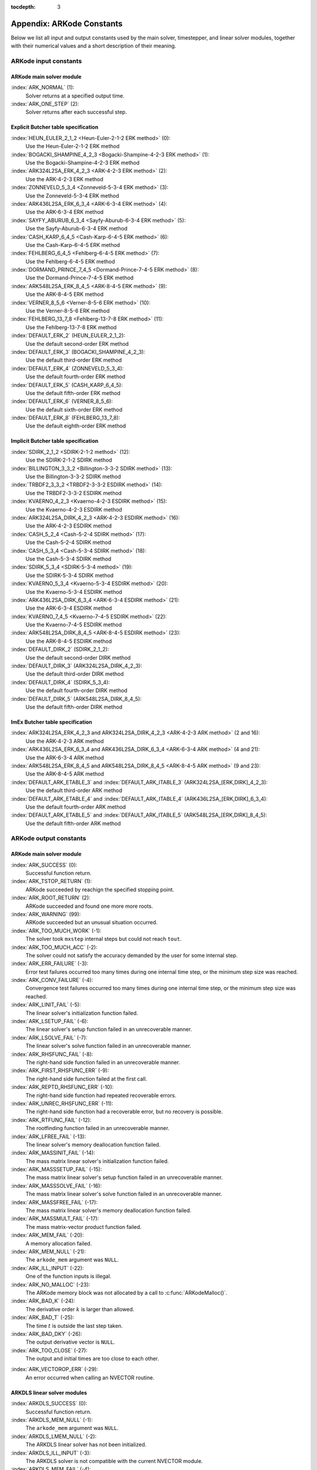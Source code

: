 ..
   Programmer(s): Daniel R. Reynolds @ SMU
   ----------------------------------------------------------------
   Copyright (c) 2013, Southern Methodist University.
   All rights reserved.
   For details, see the LICENSE file.
   ----------------------------------------------------------------

:tocdepth: 3

.. _Constants:

===========================
Appendix: ARKode Constants
===========================

Below we list all input and output constants used by the main solver,
timestepper, and linear solver modules, together with their numerical
values and a short description of their meaning. 


ARKode input constants
==========================

ARKode main solver module
^^^^^^^^^^^^^^^^^^^^^^^^^^

:index:`ARK_NORMAL` (1): 
   Solver returns at a specified output time.

:index:`ARK_ONE_STEP`  (2): 
   Solver returns after each successful step.


Explicit Butcher table specification 
^^^^^^^^^^^^^^^^^^^^^^^^^^^^^^^^^^^^^^^

:index:`HEUN_EULER_2_1_2 <Heun-Euler-2-1-2 ERK method>`  (0):
   Use the Heun-Euler-2-1-2 ERK method

:index:`BOGACKI_SHAMPINE_4_2_3 <Bogacki-Shampine-4-2-3 ERK method>`  (1):
   Use the Bogacki-Shampine-4-2-3 ERK method

:index:`ARK324L2SA_ERK_4_2_3 <ARK-4-2-3 ERK method>`  (2):
   Use the ARK-4-2-3 ERK method

:index:`ZONNEVELD_5_3_4 <Zonneveld-5-3-4 ERK method>`  (3):
   Use the Zonneveld-5-3-4 ERK method

:index:`ARK436L2SA_ERK_6_3_4 <ARK-6-3-4 ERK method>`  (4):
   Use the ARK-6-3-4 ERK method

:index:`SAYFY_ABURUB_6_3_4 <Sayfy-Aburub-6-3-4 ERK method>`  (5):
   Use the Sayfy-Aburub-6-3-4 ERK method

:index:`CASH_KARP_6_4_5 <Cash-Karp-6-4-5 ERK method>`  (6):
   Use the Cash-Karp-6-4-5 ERK method

:index:`FEHLBERG_6_4_5 <Fehlberg-6-4-5 ERK method>`  (7):
   Use the Fehlberg-6-4-5 ERK method

:index:`DORMAND_PRINCE_7_4_5 <Dormand-Prince-7-4-5 ERK method>`  (8):
   Use the Dormand-Prince-7-4-5 ERK method

:index:`ARK548L2SA_ERK_8_4_5 <ARK-8-4-5 ERK method>`  (9):
   Use the ARK-8-4-5 ERK method

:index:`VERNER_8_5_6 <Verner-8-5-6 ERK method>`  (10):
   Use the Verner-8-5-6 ERK method

:index:`FEHLBERG_13_7_8 <Fehlberg-13-7-8 ERK method>`  (11):
   Use the Fehlberg-13-7-8 ERK method


:index:`DEFAULT_ERK_2`  (HEUN_EULER_2_1_2):
   Use the default second-order ERK method

:index:`DEFAULT_ERK_3`  (BOGACKI_SHAMPINE_4_2_3):
   Use the default third-order ERK method

:index:`DEFAULT_ERK_4`  (ZONNEVELD_5_3_4):
   Use the default fourth-order ERK method

:index:`DEFAULT_ERK_5`  (CASH_KARP_6_4_5):
   Use the default fifth-order ERK method

:index:`DEFAULT_ERK_6`  (VERNER_8_5_6):
   Use the default sixth-order ERK method

:index:`DEFAULT_ERK_8`  (FEHLBERG_13_7_8):
   Use the default eighth-order ERK method




Implicit Butcher table specification 
^^^^^^^^^^^^^^^^^^^^^^^^^^^^^^^^^^^^^^^

:index:`SDIRK_2_1_2 <SDIRK-2-1-2 method>`  (12):
   Use the SDIRK-2-1-2 SDIRK method

:index:`BILLINGTON_3_3_2 <Billington-3-3-2 SDIRK method>`  (13):
   Use the Billington-3-3-2 SDIRK method

:index:`TRBDF2_3_3_2 <TRBDF2-3-3-2 ESDIRK method>`  (14):
   Use the TRBDF2-3-3-2 ESDIRK method

:index:`KVAERNO_4_2_3 <Kvaerno-4-2-3 ESDIRK method>`  (15):
   Use the Kvaerno-4-2-3 ESDIRK method

:index:`ARK324L2SA_DIRK_4_2_3 <ARK-4-2-3 ESDIRK method>`  (16):
   Use the ARK-4-2-3 ESDIRK method

:index:`CASH_5_2_4 <Cash-5-2-4 SDIRK method>`  (17):
   Use the Cash-5-2-4 SDIRK method

:index:`CASH_5_3_4 <Cash-5-3-4 SDIRK method>`  (18):
   Use the Cash-5-3-4 SDIRK method

:index:`SDIRK_5_3_4 <SDIRK-5-3-4 method>`  (19):
   Use the SDIRK-5-3-4 SDIRK method

:index:`KVAERNO_5_3_4 <Kvaerno-5-3-4 ESDIRK method>`  (20):
   Use the Kvaerno-5-3-4 ESDIRK method

:index:`ARK436L2SA_DIRK_6_3_4 <ARK-6-3-4 ESDIRK method>`  (21):
   Use the ARK-6-3-4 ESDIRK method

:index:`KVAERNO_7_4_5 <Kvaerno-7-4-5 ESDIRK method>`  (22):
   Use the Kvaerno-7-4-5 ESDIRK method

:index:`ARK548L2SA_DIRK_8_4_5 <ARK-8-4-5 ESDIRK method>`  (23):
   Use the ARK-8-4-5 ESDIRK method


:index:`DEFAULT_DIRK_2`  (SDIRK_2_1_2):
   Use the default second-order DIRK method

:index:`DEFAULT_DIRK_3`  (ARK324L2SA_DIRK_4_2_3):
   Use the default third-order DIRK method

:index:`DEFAULT_DIRK_4`  (SDIRK_5_3_4):
   Use the default fourth-order DIRK method

:index:`DEFAULT_DIRK_5`  (ARK548L2SA_DIRK_8_4_5):
   Use the default fifth-order DIRK method



ImEx Butcher table specification 
^^^^^^^^^^^^^^^^^^^^^^^^^^^^^^^^^^

:index:`ARK324L2SA_ERK_4_2_3 and ARK324L2SA_DIRK_4_2_3 <ARK-4-2-3 ARK method>` (2 and 16): 
   Use the ARK-4-2-3 ARK method

:index:`ARK436L2SA_ERK_6_3_4 and ARK436L2SA_DIRK_6_3_4 <ARK-6-3-4 ARK method>` (4 and 21):
   Use the ARK-6-3-4 ARK method

:index:`ARK548L2SA_ERK_8_4_5 and ARK548L2SA_DIRK_8_4_5 <ARK-8-4-5 ARK method>` (9 and 23):
   Use the ARK-8-4-5 ARK method


:index:`DEFAULT_ARK_ETABLE_3` and :index:`DEFAULT_ARK_ITABLE_3` (ARK324L2SA_[ERK,DIRK]_4_2_3): 
   Use the default third-order ARK method

:index:`DEFAULT_ARK_ETABLE_4` and :index:`DEFAULT_ARK_ITABLE_4` (ARK436L2SA_[ERK,DIRK]_6_3_4):
   Use the default fourth-order ARK method

:index:`DEFAULT_ARK_ETABLE_5` and :index:`DEFAULT_ARK_ITABLE_5` (ARK548L2SA_[ERK,DIRK]_8_4_5):
   Use the default fifth-order ARK method




ARKode output constants
==========================

ARKode main solver module
^^^^^^^^^^^^^^^^^^^^^^^^^^^^^^^^^^

:index:`ARK_SUCCESS`  (0): 
   Successful function return.

:index:`ARK_TSTOP_RETURN`  (1): 
   ARKode succeeded by reachign the specified
   stopping point.

:index:`ARK_ROOT_RETURN`  (2): 
   ARKode succeeded and found one more more roots.

:index:`ARK_WARNING`  (99): 
   ARKode succeeded but an unusual situation occurred.

:index:`ARK_TOO_MUCH_WORK`  (-1): 
   The solver took ``mxstep`` internal steps
   but could not reach ``tout``.

:index:`ARK_TOO_MUCH_ACC`  (-2): 
   The solver could not satisfy the accuracy
   demanded by the user for some internal step.

:index:`ARK_ERR_FAILURE`  (-3): 
   Error test failures occurred too many times
   during one internal time step, or the minimum step size was
   reached. 

:index:`ARK_CONV_FAILURE`  (-4): 
   Convergence test failures occurred too many
   times during one internal time step, or the minimum step size was
   reached. 

:index:`ARK_LINIT_FAIL`  (-5): 
   The linear solver's initialization function failed.

:index:`ARK_LSETUP_FAIL`  (-6): 
   The linear solver's setup function failed in
   an unrecoverable manner.

:index:`ARK_LSOLVE_FAIL`  (-7): 
   The linear solver's solve function failed in 
   an unrecoverable manner.

:index:`ARK_RHSFUNC_FAIL`  (-8): 
   The right-hand side function failed in an
   unrecoverable manner.

:index:`ARK_FIRST_RHSFUNC_ERR`  (-9): 
   The right-hand side function failed 
   at the first call.

:index:`ARK_REPTD_RHSFUNC_ERR`  (-10): 
   The right-hand side function had 
   repeated recoverable errors.

:index:`ARK_UNREC_RHSFUNC_ERR`  (-11): 
   The right-hand side function had a
   recoverable error, but no recovery is possible.

:index:`ARK_RTFUNC_FAIL`  (-12): 
   The rootfinding function failed in an
   unrecoverable manner.

:index:`ARK_LFREE_FAIL`  (-13): 
   The linear solver's memory deallocation function failed.

:index:`ARK_MASSINIT_FAIL`  (-14): 
   The mass matrix linear solver's initialization function failed.

:index:`ARK_MASSSETUP_FAIL`  (-15): 
   The mass matrix linear solver's setup function failed in
   an unrecoverable manner.

:index:`ARK_MASSSOLVE_FAIL`  (-16): 
   The mass matrix linear solver's solve function failed in 
   an unrecoverable manner.

:index:`ARK_MASSFREE_FAIL`  (-17): 
   The mass matrix linear solver's memory deallocation function failed.

:index:`ARK_MASSMULT_FAIL`  (-17): 
   The mass matrix-vector product function failed.

:index:`ARK_MEM_FAIL`  (-20): 
   A memory allocation failed.

:index:`ARK_MEM_NULL`  (-21): 
   The ``arkode_mem`` argument was ``NULL``.

:index:`ARK_ILL_INPUT`  (-22): 
   One of the function inputs is illegal.

:index:`ARK_NO_MALLOC`  (-23): 
   The ARKode memory block was not allocated by 
   a call to :c:func:`ARKodeMalloc()`.

:index:`ARK_BAD_K`  (-24): 
   The derivative order :math:`k` is larger than allowed.

:index:`ARK_BAD_T`  (-25): 
   The time :math:`t` is outside the last step taken.

:index:`ARK_BAD_DKY`  (-26): 
   The output derivative vector is ``NULL``.

:index:`ARK_TOO_CLOSE`  (-27): 
   The output and initial times are too close to 
   each other.

..
   :index:`ARK_POSTPROCESS_FAIL`  (-28): 
      An error occurred when calling the user-provided ``ARKPostProcessStepFn`` routine.

:index:`ARK_VECTOROP_ERR`  (-29): 
   An error occurred when calling an NVECTOR routine.



ARKDLS linear solver modules
^^^^^^^^^^^^^^^^^^^^^^^^^^^^^^^^^^

:index:`ARKDLS_SUCCESS`  (0): 
   Successful function return.

:index:`ARKDLS_MEM_NULL`  (-1): 
   The ``arkode_mem`` argument was ``NULL``.

:index:`ARKDLS_LMEM_NULL`  (-2): 
   The ARKDLS linear solver has not been initialized.

:index:`ARKDLS_ILL_INPUT`  (-3): 
   The ARKDLS solver is not compatible with
   the current NVECTOR module.

:index:`ARKDLS_MEM_FAIL`  (-4): 
   A memory allocation request failed.

:index:`ARKDLS_MASSMEM_FAIL`  (-5): 
   A memory allocation request failed for the mass matrix solver.

:index:`ARKDLS_JACFUNC_UNRECVR`  (-6): 
   The Jacobian function failed in an
   unrecoverable manner.

:index:`ARKDLS_JACFUNC_RECVR`  (-7): 
   The Jacobian function had a recoverable error.

:index:`ARKDLS_MASSFUNC_UNRECVR`  (-8): 
   The mass matrix function failed in an
   unrecoverable manner.

:index:`ARKDLS_MASSFUNC_RECVR`  (-9): 
   The mass matrix function had a recoverable error.

:index:`ARKDLS_SUNMAT_FAIL`  (-10): 
   An error occurred with the current SUNMATRIX module.



ARKSPILS linear solver modules
^^^^^^^^^^^^^^^^^^^^^^^^^^^^^^^^^^

:index:`ARKSPILS_SUCCESS`  (0): 
   Successful function return.

:index:`ARKSPILS_MEM_NULL`  (-1): 
   The ``arkode_mem`` argument was ``NULL``.

:index:`ARKSPILS_LMEM_NULL`  (-2): 
   The ARKSPILS linear solver has not been initialized.

:index:`AKRSPILS_ILL_INPUT`  (-3): 
   The ARKSPILS solver is not compatible with
   the current NVECTOR module, or an input value was illegal.

:index:`ARKSPILS_MEM_FAIL`  (-4): 
   A memory allocation request failed.

:index:`ARKSPILS_PMEM_FAIL`  (-5): 
   The preconditioner module has not been initialized.

:index:`ARKSPILS_MASSMEM_FAIL`  (-6): 
   A memory allocation request failed in the mass matrix solver.

:index:`ARKSPILS_SUNLS_FAIL`  (-10): 
   An error occurred with the current SUNLINSOL module.

